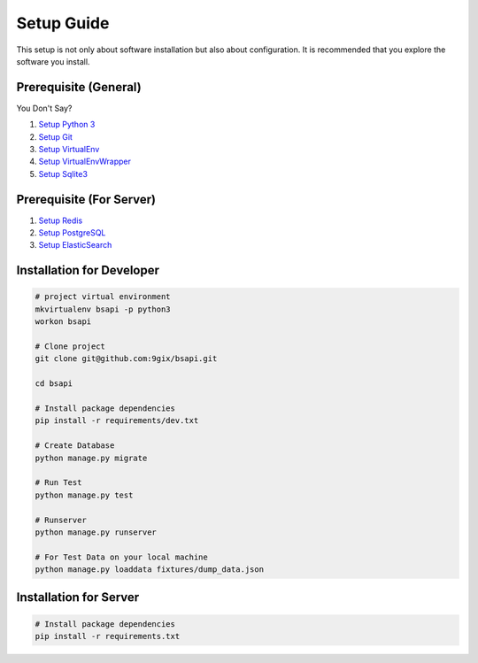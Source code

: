 Setup Guide
===========

This setup is not only about software installation but also about configuration.
It is recommended that you explore the software you install.

Prerequisite (General)
----------------------

You Don't Say?

#. `Setup Python 3`_
#. `Setup Git`_
#. `Setup VirtualEnv`_
#. `Setup VirtualEnvWrapper`_
#. `Setup Sqlite3`_

Prerequisite (For Server)
----------------------

#. `Setup Redis`_
#. `Setup PostgreSQL`_
#. `Setup ElasticSearch`_


Installation for Developer
--------------------------

.. code-block:: sh

    # project virtual environment
    mkvirtualenv bsapi -p python3
    workon bsapi

    # Clone project
    git clone git@github.com:9gix/bsapi.git

    cd bsapi

    # Install package dependencies
    pip install -r requirements/dev.txt

    # Create Database
    python manage.py migrate

    # Run Test
    python manage.py test

    # Runserver
    python manage.py runserver

    # For Test Data on your local machine
    python manage.py loaddata fixtures/dump_data.json

Installation for Server
-----------------------

.. code-block:: sh

    # Install package dependencies
    pip install -r requirements.txt


.. _Setup Python 3: https://wiki.python.org/moin/BeginnersGuide/Download
.. _Setup Git: http://virtualenvwrapper.readthedocs.org/en/latest/install.html
.. _Setup VirtualEnv: http://virtualenvwrapper.readthedocs.org/en/latest/install.html
.. _Setup VirtualEnvWrapper: http://virtualenvwrapper.readthedocs.org/en/latest/install.html
.. _Setup Sqlite3: http://www.sqlite.org/download.html
.. _Setup PostgreSQL: https://wiki.postgresql.org/wiki/Detailed_installation_guides
.. _Setup Redis: http://redis.io/download
.. _Setup ElasticSearch: http://www.elasticsearch.org/overview/elasticsearch/
